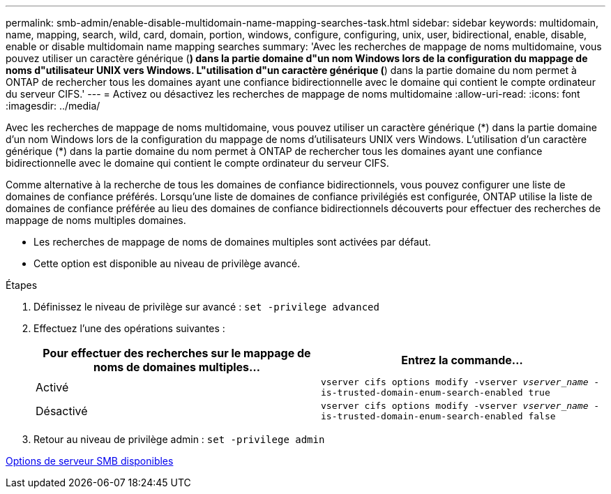 ---
permalink: smb-admin/enable-disable-multidomain-name-mapping-searches-task.html 
sidebar: sidebar 
keywords: multidomain, name, mapping, search, wild, card, domain, portion, windows, configure, configuring, unix, user, bidirectional, enable, disable, enable or disable multidomain name mapping searches 
summary: 'Avec les recherches de mappage de noms multidomaine, vous pouvez utiliser un caractère générique (*) dans la partie domaine d"un nom Windows lors de la configuration du mappage de noms d"utilisateur UNIX vers Windows. L"utilisation d"un caractère générique (*) dans la partie domaine du nom permet à ONTAP de rechercher tous les domaines ayant une confiance bidirectionnelle avec le domaine qui contient le compte ordinateur du serveur CIFS.' 
---
= Activez ou désactivez les recherches de mappage de noms multidomaine
:allow-uri-read: 
:icons: font
:imagesdir: ../media/


[role="lead"]
Avec les recherches de mappage de noms multidomaine, vous pouvez utiliser un caractère générique (\*) dans la partie domaine d'un nom Windows lors de la configuration du mappage de noms d'utilisateurs UNIX vers Windows. L'utilisation d'un caractère générique (*) dans la partie domaine du nom permet à ONTAP de rechercher tous les domaines ayant une confiance bidirectionnelle avec le domaine qui contient le compte ordinateur du serveur CIFS.

Comme alternative à la recherche de tous les domaines de confiance bidirectionnels, vous pouvez configurer une liste de domaines de confiance préférés. Lorsqu'une liste de domaines de confiance privilégiés est configurée, ONTAP utilise la liste de domaines de confiance préférée au lieu des domaines de confiance bidirectionnels découverts pour effectuer des recherches de mappage de noms multiples domaines.

* Les recherches de mappage de noms de domaines multiples sont activées par défaut.
* Cette option est disponible au niveau de privilège avancé.


.Étapes
. Définissez le niveau de privilège sur avancé : `set -privilege advanced`
. Effectuez l'une des opérations suivantes :
+
|===
| Pour effectuer des recherches sur le mappage de noms de domaines multiples... | Entrez la commande... 


 a| 
Activé
 a| 
`vserver cifs options modify -vserver _vserver_name_ -is-trusted-domain-enum-search-enabled true`



 a| 
Désactivé
 a| 
`vserver cifs options modify -vserver _vserver_name_ -is-trusted-domain-enum-search-enabled false`

|===
. Retour au niveau de privilège admin : `set -privilege admin`


xref:server-options-reference.adoc[Options de serveur SMB disponibles]
